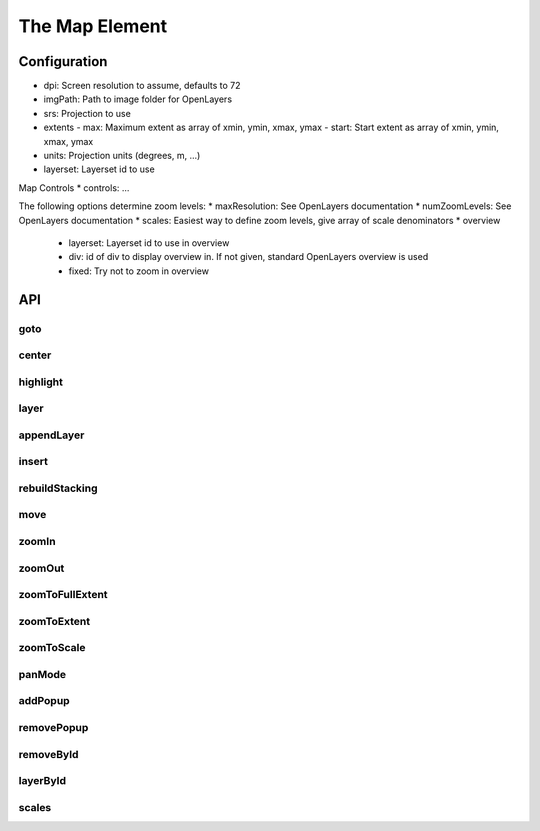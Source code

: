The Map Element
===============

Configuration
-------------

* dpi: Screen resolution to assume, defaults to 72
* imgPath: Path to image folder for OpenLayers
* srs: Projection to use
* extents
  - max: Maximum extent as array of xmin, ymin, xmax, ymax
  - start: Start extent as array of xmin, ymin, xmax, ymax
* units: Projection units (degrees, m, ...)
* layerset: Layerset id to use

Map Controls
* controls: ...

The following options determine zoom levels:
* maxResolution: See OpenLayers documentation
* numZoomLevels: See OpenLayers documentation
* scales: Easiest way to define zoom levels, give array of scale denominators
* overview
  - layerset: Layerset id to use in overview
  - div: id of div to display overview in. If not given, standard OpenLayers
    overview is used
  - fixed: Try not to zoom in overview

API
---
goto
~~~~
center
~~~~~~
highlight
~~~~~~~~~
layer
~~~~~
appendLayer
~~~~~~~~~~~
insert
~~~~~~
rebuildStacking
~~~~~~~~~~~~~~~
move
~~~~
zoomIn
~~~~~~
zoomOut
~~~~~~~
zoomToFullExtent
~~~~~~~~~~~~~~~~
zoomToExtent
~~~~~~~~~~~~
zoomToScale
~~~~~~~~~~~
panMode
~~~~~~~
addPopup
~~~~~~~~
removePopup
~~~~~~~~~~~
removeById
~~~~~~~~~~
layerById
~~~~~~~~~
scales
~~~~~~

